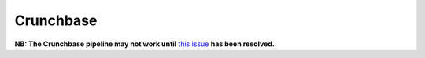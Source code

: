 Crunchbase
==========

**NB: The Crunchbase pipeline may not work until** `this issue <https://github.com/nestauk/nesta/issues/199>`_ **has been resolved.**
